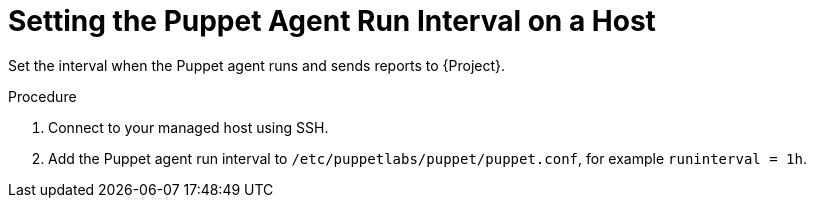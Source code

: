 [id="setting-the-puppet-agent-run-interval_{context}"]
= Setting the Puppet Agent Run Interval on a Host

Set the interval when the Puppet agent runs and sends reports to {Project}.

.Procedure
. Connect to your managed host using SSH.
. Add the Puppet agent run interval to `/etc/puppetlabs/puppet/puppet.conf`, for example `runinterval = 1h`.
